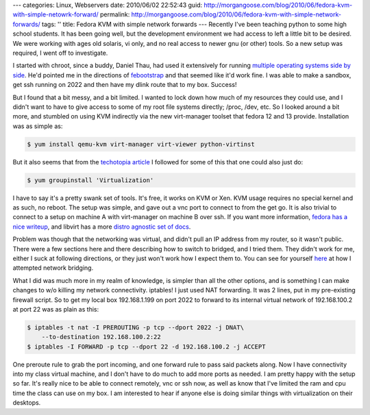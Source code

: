 ---
categories: Linux, Webservers
date: 2010/06/02 22:52:43
guid: http://morgangoose.com/blog/2010/06/fedora-kvm-with-simple-netowrk-forward/
permalink: http://morgangoose.com/blog/2010/06/fedora-kvm-with-simple-network-forwards/
tags: ''
title: Fedora KVM with simple network forwards
---
Recently I've been teaching python to some high school students. It has been going well, but the development environment we had access to left a little bit to be desired. We were working with ages old solaris, vi only, and no real access to newer gnu (or other) tools. So a new setup was required, I went off to investigate.

I started with chroot, since a buddy, Daniel Thau, had used it extensively for running `multiple operating systems side by side <http://opensource.osu.edu/sites/default/files/chroottalk_0.pdf>`_. He'd pointed me in the directions of `febootstrap <http://people.redhat.com/~rjones/febootstrap/>`_ and that seemed like it'd work fine. I was able to make a sandbox, get ssh running on 2022 and then have my dlink route that to my box. Success!

But I found that a bit messy, and a bit limited. I wanted to lock down how much of my resources they could use, and I didn't want to have to give access to some of my root file systems directly; /proc, /dev, etc. So I looked around a bit more, and stumbled on using KVM indirectly via the new virt-manager toolset that fedora 12 and 13 provide. Installation was as simple as:

.. code-block:: bash

    $ yum install qemu-kvm virt-manager virt-viewer python-virtinst


But it also seems that from the `techotopia article <http://www.techotopia.com/index.php/Installing_and_Configuring_Fedora_KVM_Virtualization>`_ I followed for some of this that one could also just do:

.. code-block:: bash

    $ yum groupinstall 'Virtualization'


I have to say it's a pretty swank set of tools. It's free, it works on KVM or Xen. KVM usage requires no special kernel and as such, no reboot. The setup was simple, and gave out a vnc port to connect to from the get go. It is also trivial to connect to a setup on machine A with virt-manager on machine B over ssh. If you want more information, `fedora has a nice writeup <http://fedoraproject.org/wiki/Virtualization_Quick_Start>`_, and libvirt has a more `distro agnostic set of docs <http://wiki.libvirt.org/page/Main_Page>`_.

Problem was though that the networking was virtual, and didn't pull an IP address from my router, so it wasn't public. There were a few sections here and there describing how to switch to bridged, and I tried them. They didn't work for me, either I suck at following directions, or they just won't work how I expect them to. You can see for yourself `here <http://wiki.libvirt.org/page/Networking#Fedora.2FRHEL_Bridging>`_ at how I attempted network bridging.

What I did was much more in my realm of knowledge, is simpler than all the other options, and is something I can make changes to w/o killing my network connectivity. iptables! I just used NAT forwarding. It was 2 lines, put in my pre-existing firewall script. So to get my local box 192.168.1.199 on port 2022 to forward to its internal virtual network of 192.168.100.2 at port 22 was as plain as this:


.. code-block:: bash

    $ iptables -t nat -I PREROUTING -p tcp --dport 2022 -j DNAT\
        --to-destination 192.168.100.2:22
    $ iptables -I FORWARD -p tcp --dport 22 -d 192.168.100.2 -j ACCEPT


One preroute rule to grab the port incoming, and one forward rule to pass said packets along. Now I have connectivity into my class virtual machine, and I don't have to do much to add more ports as needed. I am pretty happy with the setup so far. It's really nice to be able to connect remotely, vnc or ssh now, as well as know that I've limited the ram and cpu time the class can use on my box. I am interested to hear if anyone else is doing similar things with virtualization on their desktops.
